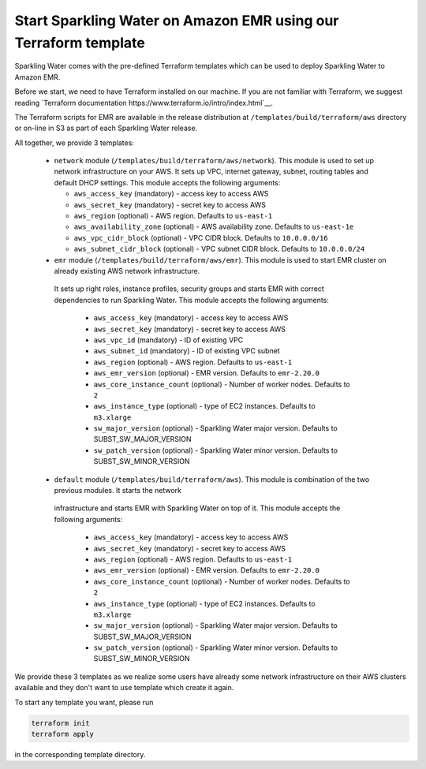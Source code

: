 Start Sparkling Water on Amazon EMR using our Terraform template
----------------------------------------------------------------

Sparkling Water comes with the pre-defined Terraform templates which can be used to
deploy Sparkling Water to Amazon EMR.

Before we start, we need to have Terraform installed on our machine.
If you are not familiar with Terraform, we suggest reading `Terraform documentation https://www.terraform.io/intro/index.html`__.

The Terraform scripts for EMR are available in the release distribution at
``/templates/build/terraform/aws`` directory or on-line in S3 as part of each Sparkling Water
release.

All together, we provide 3 templates:

 - ``network`` module (``/templates/build/terraform/aws/network``). This module is used to set up network infrastructure on your AWS.
   It sets up VPC, internet gateway, subnet, routing tables and default DHCP settings.
   This module accepts the following arguments:

   - ``aws_access_key`` (mandatory) - access key to access AWS
   - ``aws_secret_key`` (mandatory) - secret key to access AWS
   - ``aws_region`` (optional) - AWS region. Defaults to ``us-east-1``
   - ``aws_availability_zone`` (optional) - AWS availability zone. Defaults to ``us-east-1e``
   - ``aws_vpc_cidr_block`` (optional) - VPC CIDR block. Defaults to ``10.0.0.0/16``
   - ``aws_subnet_cidr_block`` (optional) - VPC subnet CIDR block. Defaults to ``10.0.0.0/24``

 - ``emr`` module  (``/templates/build/terraform/aws/emr``). This module is used to start EMR cluster on already existing AWS network infrastructure.
  It sets up right roles, instance profiles, security groups and starts EMR with correct dependencies to run Sparkling
  Water.
  This module accepts the following arguments:

   - ``aws_access_key`` (mandatory) - access key to access AWS
   - ``aws_secret_key`` (mandatory) - secret key to access AWS
   - ``aws_vpc_id`` (mandatory) - ID of existing VPC
   - ``aws_subnet_id`` (mandatory) - ID of existing VPC subnet
   - ``aws_region`` (optional) - AWS region. Defaults to ``us-east-1``
   - ``aws_emr_version`` (optional) - EMR version. Defaults to ``emr-2.20.0``
   - ``aws_core_instance_count`` (optional) - Number of worker nodes. Defaults to ``2``
   - ``aws_instance_type`` (optional) - type of EC2 instances. Defaults to ``m3.xlarge``
   - ``sw_major_version`` (optional) - Sparkling Water major version. Defaults to SUBST_SW_MAJOR_VERSION
   - ``sw_patch_version`` (optional) - Sparkling Water minor version. Defaults to SUBST_SW_MINOR_VERSION


 - ``default`` module  (``/templates/build/terraform/aws``). This module is combination of the two previous modules. It starts the network
  infrastructure and starts EMR with Sparkling Water on top of it.
  This module accepts the following arguments:

   - ``aws_access_key`` (mandatory) - access key to access AWS
   - ``aws_secret_key`` (mandatory) - secret key to access AWS
   - ``aws_region`` (optional) - AWS region. Defaults to ``us-east-1``
   - ``aws_emr_version`` (optional) - EMR version. Defaults to ``emr-2.20.0``
   - ``aws_core_instance_count`` (optional) - Number of worker nodes. Defaults to ``2``
   - ``aws_instance_type`` (optional) - type of EC2 instances. Defaults to ``m3.xlarge``
   - ``sw_major_version`` (optional) - Sparkling Water major version. Defaults to SUBST_SW_MAJOR_VERSION
   - ``sw_patch_version`` (optional) - Sparkling Water minor version. Defaults to SUBST_SW_MINOR_VERSION


We provide these 3 templates as we realize some users have already some network infrastructure on their
AWS clusters available and they don't want to use template which create it again.

To start any template you want, please run

.. code:: bash

    terraform init
    terraform apply

in the corresponding template directory.
